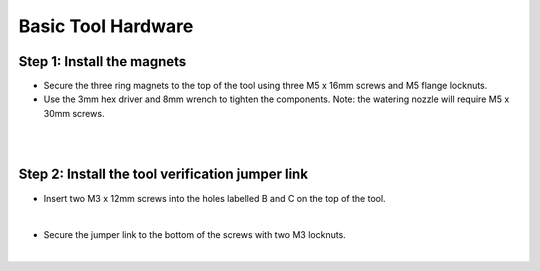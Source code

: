 Basic Tool Hardware
===========================

Step 1: Install the magnets
^^^^^^^^^^^^^^^^^^^^^^^^^^^^^^^^^^^^^^^^^^^^^^^

- Secure the three ring magnets to the top of the tool using three M5 x 16mm screws and M5 flange locknuts.

- Use the 3mm hex driver and 8mm wrench to tighten the components. Note: the watering nozzle will require M5 x 30mm screws.

.. thumbnail:: /_images/reference_docs/1.basic_tool_hardware/basic_tool_hardware1.png

|

.. thumbnail:: /_images/reference_docs/1.basic_tool_hardware/basic_tool_hardware2.png

|

Step 2: Install the tool verification jumper link
^^^^^^^^^^^^^^^^^^^^^^^^^^^^^^^^^^^^^^^^^^^^^^^

- Insert two M3 x 12mm screws into the holes labelled B and C on the top of the tool.

.. thumbnail:: /_images/reference_docs/1.basic_tool_hardware/basic_tool_hardware3.png

|

- Secure the jumper link to the bottom of the screws with two M3 locknuts.

.. thumbnail:: /_images/reference_docs/1.basic_tool_hardware/basic_tool_hardware4.png

|